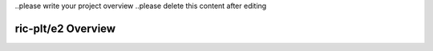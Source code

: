 .. This work is licensed under a Creative Commons Attribution 4.0 International License.
.. SPDX-License-Identifier: CC-BY-4.0


..please write your project overview
..please delete this content after editing


ric-plt/e2 Overview
===================
